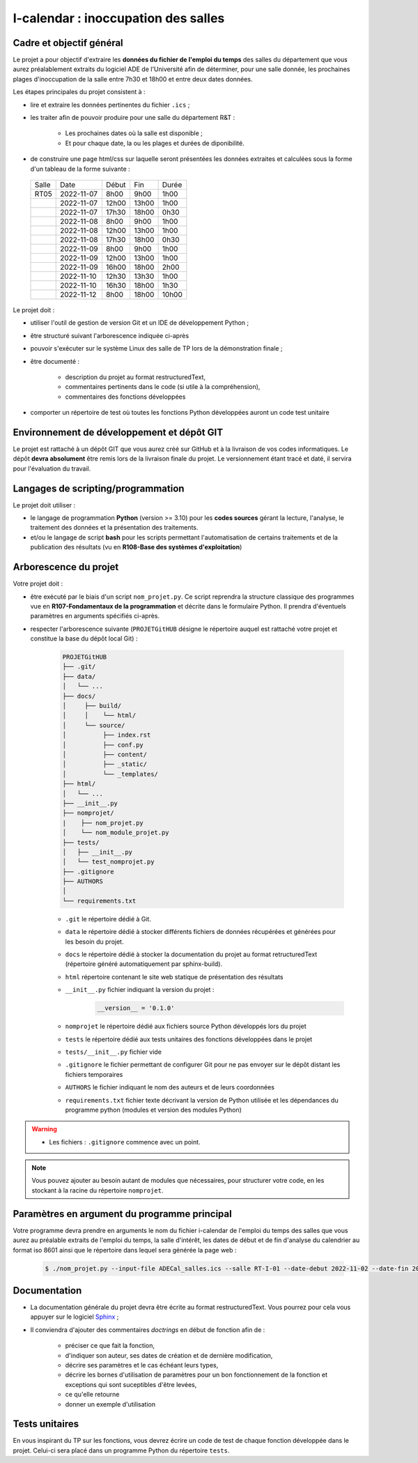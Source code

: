 =============================================
I-calendar : inoccupation des salles
=============================================

-------------------------
Cadre et objectif général
-------------------------

Le projet a pour objectif d'extraire les **données du fichier de l'emploi du temps** des salles du département que vous aurez préalablement extraits du logiciel ADE de l'Université afin de déterminer, pour une salle donnée, les prochaines plages d'inoccupation de la salle entre 7h30 et 18h00 et entre deux dates données.

Les étapes principales du projet consistent à :

* lire et extraire les données pertinentes du fichier ``.ics`` ;

* les traiter afin de pouvoir produire pour une salle du département R&T :

	 * Les prochaines dates où la salle est disponible ;
	 * Et pour chaque date, la ou les plages et durées de diponibilité.

* de construire une page html/css sur laquelle seront présentées les données extraites et calculées sous la forme d'un tableau de la forme suivante :

 +-----------+---------------------+----------------------------------+-------------------------------+----------------------+
 |Salle      |Date                 |Début			      |Fin                            |Durée                 |
 +-----------+---------------------+----------------------------------+-------------------------------+----------------------+
 |RT05       | 2022-11-07          |       8h00                       |        9h00                   |   1h00               |
 +-----------+---------------------+----------------------------------+-------------------------------+----------------------+
 |           | 2022-11-07          |      12h00                       |       13h00                   |   1h00               |
 +-----------+---------------------+----------------------------------+-------------------------------+----------------------+
 |           | 2022-11-07          |      17h30                       |       18h00                   |   0h30               |
 +-----------+---------------------+----------------------------------+-------------------------------+----------------------+
 |	     | 2022-11-08          |       8h00                       |        9h00                   |   1h00               |
 +-----------+---------------------+----------------------------------+-------------------------------+----------------------+
 |           | 2022-11-08          |      12h00                       |       13h00                   |   1h00               |
 +-----------+---------------------+----------------------------------+-------------------------------+----------------------+
 |           | 2022-11-08          |      17h30                       |       18h00                   |   0h30               |
 +-----------+---------------------+----------------------------------+-------------------------------+----------------------+
 |	     | 2022-11-09          |       8h00                       |        9h00                   |   1h00               |
 +-----------+---------------------+----------------------------------+-------------------------------+----------------------+
 |           | 2022-11-09          |      12h00                       |       13h00                   |   1h00               |
 +-----------+---------------------+----------------------------------+-------------------------------+----------------------+
 |           | 2022-11-09          |      16h00                       |       18h00                   |   2h00               |
 +-----------+---------------------+----------------------------------+-------------------------------+----------------------+
 |           | 2022-11-10          |      12h30                       |       13h30                   |   1h00               |
 +-----------+---------------------+----------------------------------+-------------------------------+----------------------+
 |           | 2022-11-10          |      16h30                       |       18h00                   |   1h30               |
 +-----------+---------------------+----------------------------------+-------------------------------+----------------------+
 |           | 2022-11-12          |       8h00                       |       18h00                   |  10h00               |
 +-----------+---------------------+----------------------------------+-------------------------------+----------------------+



Le projet doit :

* utiliser l'outil de gestion de version Git et un IDE de développement Python ;

* être structuré suivant l'arborescence indiquée ci-après

* pouvoir s'exécuter sur le système Linux des salle de TP lors de la démonstration finale ;

* être documenté :

        * description du projet au format restructuredText,
	* commentaires pertinents dans le code (si utile à la compréhension),
	* commentaires des fonctions développées


* comporter un répertoire de test où toutes les fonctions Python développées auront un code test unitaire

--------------------------------------------
Environnement de développement et dépôt GIT
--------------------------------------------

Le projet est rattaché à un dépôt GIT que vous aurez créé sur GitHub et à la livraison de vos codes informatiques. 
Le dépôt **devra absolument** être remis lors de la livraison finale du projet.
Le versionnement étant tracé et daté, il servira pour l'évaluation du travail.


-----------------------------------
Langages de scripting/programmation
-----------------------------------

Le projet doit utiliser :

* le langage de programmation **Python** (version >= 3.10) pour les **codes sources** gérant la lecture, l'analyse, le traitement des données et la présentation des traitements. 

* et/ou le langage de script **bash** pour les scripts permettant l'automatisation de certains traitements et de la publication des résultats  (vu en **R108-Base des systèmes d'exploitation**)



----------------------
Arborescence du projet
----------------------


Votre projet doit :

* être exécuté par le biais d'un script ``nom_projet.py``. Ce script reprendra la structure classique des programmes vue en **R107-Fondamentaux de la programmation** et décrite dans le formulaire Python. Il prendra d'éventuels paramètres en arguments spécifiés ci-après. 

* respecter l'arborescence suivante (``PROJETGitHUB`` désigne le répertoire auquel est rattaché votre projet et constitue la base du dépôt local Git) :

   .. code-block:: bash

      PROJETGitHUB
      ├── .git/
      ├── data/
      │   └── ...
      ├── docs/
      │     ├── build/
      │     │    └── html/
      │     └── source/ 
      │    	 ├── index.rst 
      │    	 ├── conf.py 
      │    	 ├── content/ 
      │    	 ├── _static/ 
      │          └── _templates/    
      ├── html/
      │   └── ...
      ├── __init__.py
      ├── nomprojet/
      |    ├── nom_projet.py
      │    └── nom_module_projet.py
      ├── tests/
      │   ├── __init__.py
      │   └── test_nomprojet.py  
      ├── .gitignore
      ├── AUTHORS
      │ 
      └── requirements.txt


      
   * ``.git`` le répertoire dédié à Git.
  
   * ``data`` le répertoire dédié à stocker différents fichiers de données récupérées et générées pour les besoin du projet.

   * ``docs`` le répertoire dédié à stocker la documentation du projet au format retructuredText (répertoire généré automatiquement par sphinx-build).

   * ``html`` répertoire contenant le site web statique de présentation des résultats

   * ``__init__.py`` fichier indiquant la version du projet :
	.. code-block:: python
			
		__version__ = '0.1.0'

   * ``nomprojet`` le répertoire dédié aux fichiers source Python développés lors du projet

   * ``tests`` le répertoire dédié aux tests unitaires des fonctions développées dans le projet

   * ``tests/__init__.py`` fichier vide

   * ``.gitignore`` le fichier permettant de configurer Git pour ne pas envoyer sur le dépôt distant les fichiers temporaires 

   * ``AUTHORS`` le fichier indiquant le nom des auteurs et de leurs coordonnées 
          
   * ``requirements.txt`` fichier texte décrivant la version de Python  utilisée et les dépendances du programme python (modules et version des modules Python)
   

.. warning::

   * Les fichiers : ``.gitignore`` commence avec un point.

.. note:: Vous pouvez ajouter au besoin autant de modules que nécessaires, pour structurer votre code, en les stockant à la racine du répertoire ``nomprojet``.



---------------------------------------------
Paramètres en argument du programme principal
---------------------------------------------
Votre programme devra prendre en arguments le nom du fichier i-calendar de l'emploi du temps des salles que vous aurez au préalable extraits de l'emploi du temps, la salle d'intérêt, les dates de début et de fin d'analyse du calendrier au format iso 8601 ainsi que le répertoire dans lequel sera générée la page web :

 .. code-block:: bash
		 
	$ ./nom_projet.py --input-file ADECal_salles.ics --salle RT-I-01 --date-debut 2022-11-02 --date-fin 2022-11-30 --output-dir ./../html/

--------------------------------------------
Documentation
--------------------------------------------  
* La documentation générale du projet devra être écrite au format restructuredText. Vous pourrez pour cela vous appuyer sur le logiciel `Sphinx <https://www.sphinx-doc.org/en/master/tutorial/getting-started.html>`_ ;

* Il conviendra d'ajouter des commentaires *doctrings* en début de fonction afin de :

     * préciser ce que fait la fonction,
     * d'indiquer son auteur, ses dates de création et de dernière modification,
     * décrire ses paramètres et le cas échéant leurs types,
     * décrire les bornes d'utilisation de paramètres pour un bon fonctionnement de la fonction et exceptions qui sont suceptibles d'être levées,
     * ce qu'elle retourne
     * donner un exemple d'utilisation

--------------------
Tests unitaires
--------------------

En vous inspirant du TP sur les fonctions, vous devrez écrire un code de test de chaque fonction développée dans le projet.
Celui-ci sera placé dans un programme Python du répertoire ``tests``.





